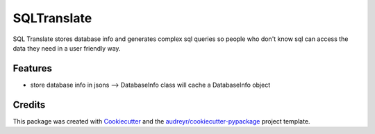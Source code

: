 ============
SQLTranslate
============

SQL Translate stores database info and generates complex sql queries so people
who don't know sql can access the data they need in a user friendly way.

Features
--------
- store database info in jsons --> DatabaseInfo class will cache a DatabaseInfo object

Credits
-------

This package was created with Cookiecutter_ and the `audreyr/cookiecutter-pypackage`_ project template.

.. _Cookiecutter: https://github.com/audreyr/cookiecutter
.. _`audreyr/cookiecutter-pypackage`: https://github.com/audreyr/cookiecutter-pypackage
